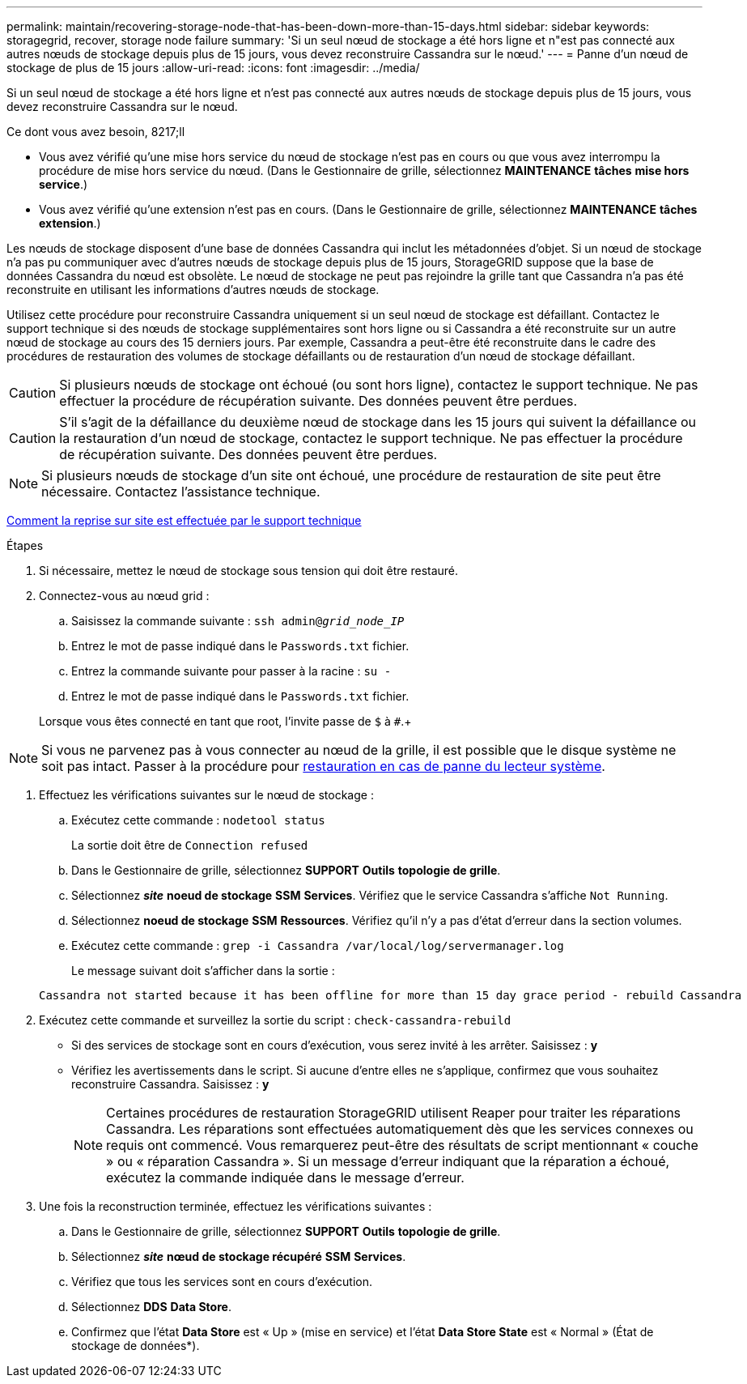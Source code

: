 ---
permalink: maintain/recovering-storage-node-that-has-been-down-more-than-15-days.html 
sidebar: sidebar 
keywords: storagegrid, recover, storage node failure 
summary: 'Si un seul nœud de stockage a été hors ligne et n"est pas connecté aux autres nœuds de stockage depuis plus de 15 jours, vous devez reconstruire Cassandra sur le nœud.' 
---
= Panne d'un nœud de stockage de plus de 15 jours
:allow-uri-read: 
:icons: font
:imagesdir: ../media/


[role="lead"]
Si un seul nœud de stockage a été hors ligne et n'est pas connecté aux autres nœuds de stockage depuis plus de 15 jours, vous devez reconstruire Cassandra sur le nœud.

.Ce dont vous avez besoin, 8217;ll
* Vous avez vérifié qu'une mise hors service du nœud de stockage n'est pas en cours ou que vous avez interrompu la procédure de mise hors service du nœud. (Dans le Gestionnaire de grille, sélectionnez *MAINTENANCE* *tâches* *mise hors service*.)
* Vous avez vérifié qu'une extension n'est pas en cours. (Dans le Gestionnaire de grille, sélectionnez *MAINTENANCE* *tâches* *extension*.)


Les nœuds de stockage disposent d'une base de données Cassandra qui inclut les métadonnées d'objet. Si un nœud de stockage n'a pas pu communiquer avec d'autres nœuds de stockage depuis plus de 15 jours, StorageGRID suppose que la base de données Cassandra du nœud est obsolète. Le nœud de stockage ne peut pas rejoindre la grille tant que Cassandra n'a pas été reconstruite en utilisant les informations d'autres nœuds de stockage.

Utilisez cette procédure pour reconstruire Cassandra uniquement si un seul nœud de stockage est défaillant. Contactez le support technique si des nœuds de stockage supplémentaires sont hors ligne ou si Cassandra a été reconstruite sur un autre nœud de stockage au cours des 15 derniers jours. Par exemple, Cassandra a peut-être été reconstruite dans le cadre des procédures de restauration des volumes de stockage défaillants ou de restauration d'un nœud de stockage défaillant.


CAUTION: Si plusieurs nœuds de stockage ont échoué (ou sont hors ligne), contactez le support technique. Ne pas effectuer la procédure de récupération suivante. Des données peuvent être perdues.


CAUTION: S'il s'agit de la défaillance du deuxième nœud de stockage dans les 15 jours qui suivent la défaillance ou la restauration d'un nœud de stockage, contactez le support technique. Ne pas effectuer la procédure de récupération suivante. Des données peuvent être perdues.


NOTE: Si plusieurs nœuds de stockage d'un site ont échoué, une procédure de restauration de site peut être nécessaire. Contactez l'assistance technique.

xref:how-site-recovery-is-performed-by-technical-support.adoc[Comment la reprise sur site est effectuée par le support technique]

.Étapes
. Si nécessaire, mettez le nœud de stockage sous tension qui doit être restauré.
. Connectez-vous au nœud grid :
+
.. Saisissez la commande suivante : `ssh admin@_grid_node_IP_`
.. Entrez le mot de passe indiqué dans le `Passwords.txt` fichier.
.. Entrez la commande suivante pour passer à la racine : `su -`
.. Entrez le mot de passe indiqué dans le `Passwords.txt` fichier.


+
Lorsque vous êtes connecté en tant que root, l'invite passe de `$` à `#`.+




NOTE: Si vous ne parvenez pas à vous connecter au nœud de la grille, il est possible que le disque système ne soit pas intact. Passer à la procédure pour xref:recovering-from-system-drive-failure.adoc[restauration en cas de panne du lecteur système].

. Effectuez les vérifications suivantes sur le nœud de stockage :
+
.. Exécutez cette commande : `nodetool status`
+
La sortie doit être de `Connection refused`

.. Dans le Gestionnaire de grille, sélectionnez *SUPPORT* *Outils* *topologie de grille*.
.. Sélectionnez *_site_* *noeud de stockage* *SSM* *Services*. Vérifiez que le service Cassandra s'affiche `Not Running`.
.. Sélectionnez *noeud de stockage* *SSM* *Ressources*. Vérifiez qu'il n'y a pas d'état d'erreur dans la section volumes.
.. Exécutez cette commande : `grep -i Cassandra /var/local/log/servermanager.log`
+
Le message suivant doit s'afficher dans la sortie :

+
[listing]
----
Cassandra not started because it has been offline for more than 15 day grace period - rebuild Cassandra
----


. Exécutez cette commande et surveillez la sortie du script : `check-cassandra-rebuild`
+
** Si des services de stockage sont en cours d'exécution, vous serez invité à les arrêter. Saisissez : *y*
** Vérifiez les avertissements dans le script. Si aucune d'entre elles ne s'applique, confirmez que vous souhaitez reconstruire Cassandra. Saisissez : *y*
+

NOTE: Certaines procédures de restauration StorageGRID utilisent Reaper pour traiter les réparations Cassandra. Les réparations sont effectuées automatiquement dès que les services connexes ou requis ont commencé. Vous remarquerez peut-être des résultats de script mentionnant « couche » ou « réparation Cassandra ». Si un message d'erreur indiquant que la réparation a échoué, exécutez la commande indiquée dans le message d'erreur.



. Une fois la reconstruction terminée, effectuez les vérifications suivantes :
+
.. Dans le Gestionnaire de grille, sélectionnez *SUPPORT* *Outils* *topologie de grille*.
.. Sélectionnez *_site_* *nœud de stockage récupéré* *SSM* *Services*.
.. Vérifiez que tous les services sont en cours d'exécution.
.. Sélectionnez *DDS* *Data Store*.
.. Confirmez que l'état *Data Store* est « Up » (mise en service) et l'état *Data Store State* est « Normal » (État de stockage de données*).



